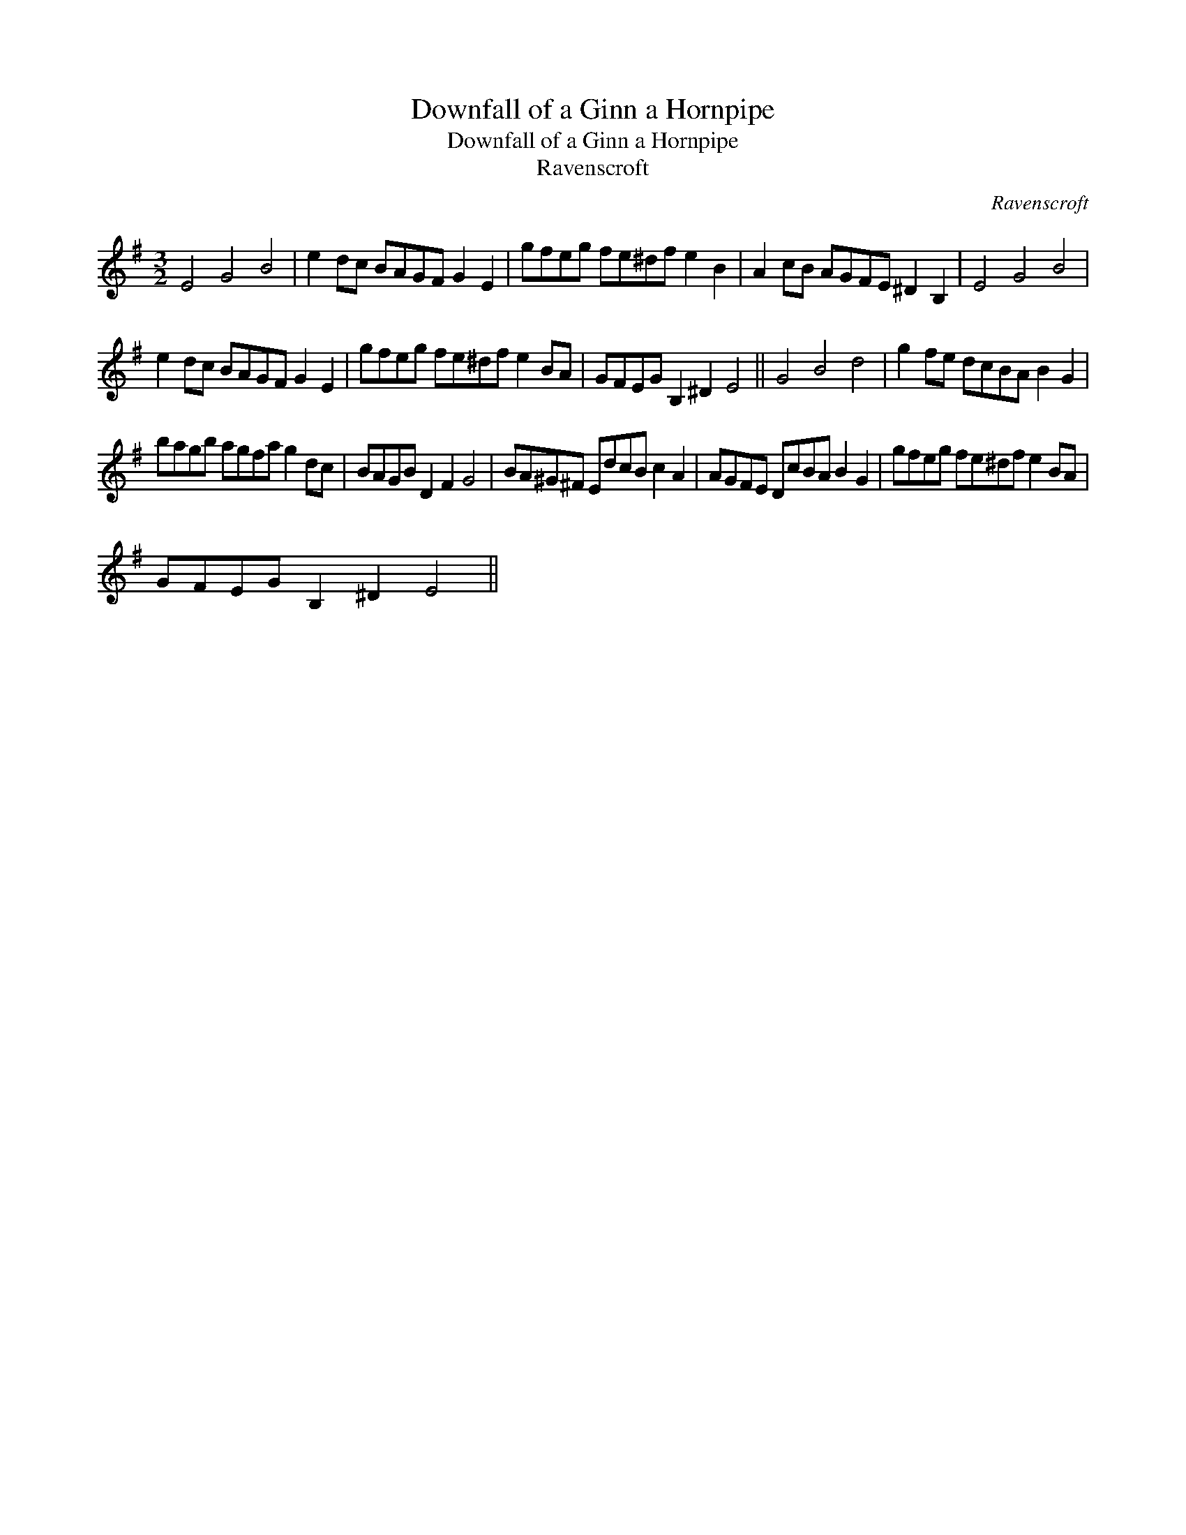 X:1
T:Downfall of a Ginn a Hornpipe
T:Downfall of a Ginn a Hornpipe
T:Ravenscroft
C:Ravenscroft
L:1/8
M:3/2
K:G
V:1 treble 
V:1
 E4 G4 B4 | e2 dc BAGF G2 E2 | gfeg fe^df e2 B2 | A2 cB AGFE ^D2 B,2 | E4 G4 B4 | %5
 e2 dc BAGF G2 E2 | gfeg fe^df e2 BA | GFEG B,2 ^D2 E4 || G4 B4 d4 | g2 fe dcBA B2 G2 | %10
 bagb agfa g2 dc | BAGB D2 F2 G4 | BA^G^F EdcB c2 A2 | AGFE DcBA B2 G2 | gfeg fe^df e2 BA | %15
 GFEG B,2 ^D2 E4 || %16

